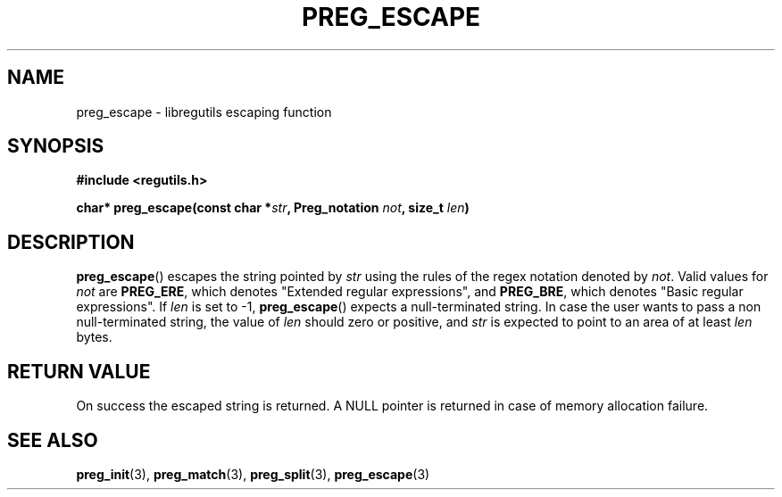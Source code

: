 .TH PREG_ESCAPE 3 2022-07-09 libregutils "libregutils manual"
.SH NAME
preg_escape \- libregutils escaping function
.SH SYNOPSIS
.nf
.B #include <regutils.h>
.PP
.BI "char* preg_escape(const char *" str ", Preg_notation " not ", size_t " \
len )
.fi
.SH DESCRIPTION
.PP
.BR preg_escape ()
escapes the string pointed by
.I str
using the rules of the regex notation denoted by
.IR not .
Valid values for
.I not
are
.BR PREG_ERE ,
which denotes "Extended regular expressions", and
.BR PREG_BRE ,
which denotes "Basic regular expressions".
If
.I len
is set to \-1,
.BR preg_escape ()
expects a null-terminated string.
In case the user wants to pass a non null-terminated string, the value of
.I len
should zero or positive, and
.I str
is expected to point to an area of at least
.I len
bytes.
.SH RETURN VALUE
On success the escaped string is returned.
A NULL pointer is returned in case of memory
allocation failure.
.SH SEE ALSO
.BR preg_init (3),
.BR preg_match (3),
.BR preg_split (3),
.BR preg_escape (3)
